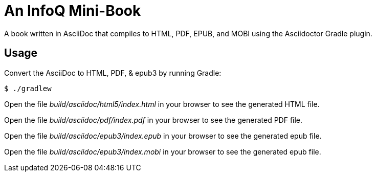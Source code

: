 = An InfoQ Mini-Book

A book written in AsciiDoc that compiles to HTML, PDF, EPUB, and MOBI using the Asciidoctor Gradle plugin.

== Usage

Convert the AsciiDoc to HTML, PDF, & epub3 by running Gradle:

 $ ./gradlew

Open the file _build/asciidoc/html5/index.html_ in your browser to see the generated HTML file.

Open the file _build/asciidoc/pdf/index.pdf_ in your browser to see the generated PDF file.

Open the file _build/asciidoc/epub3/index.epub_  in your browser to see the generated epub file.

Open the file _build/asciidoc/epub3/index.mobi_  in your browser to see the generated epub file.
